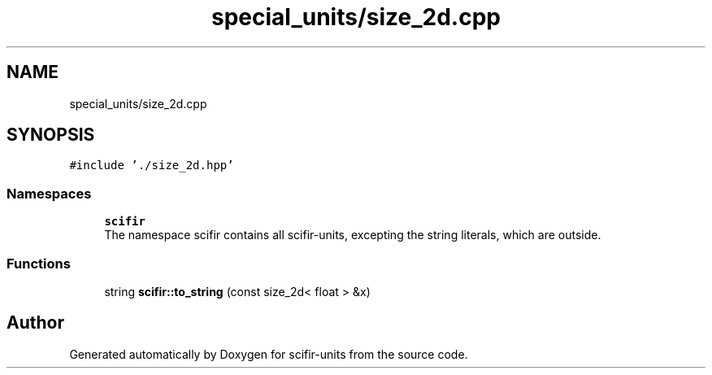 .TH "special_units/size_2d.cpp" 3 "Sat Jul 13 2024" "Version 2.0.0" "scifir-units" \" -*- nroff -*-
.ad l
.nh
.SH NAME
special_units/size_2d.cpp
.SH SYNOPSIS
.br
.PP
\fC#include '\&./size_2d\&.hpp'\fP
.br

.SS "Namespaces"

.in +1c
.ti -1c
.RI " \fBscifir\fP"
.br
.RI "The namespace scifir contains all scifir-units, excepting the string literals, which are outside\&. "
.in -1c
.SS "Functions"

.in +1c
.ti -1c
.RI "string \fBscifir::to_string\fP (const size_2d< float > &x)"
.br
.in -1c
.SH "Author"
.PP 
Generated automatically by Doxygen for scifir-units from the source code\&.

